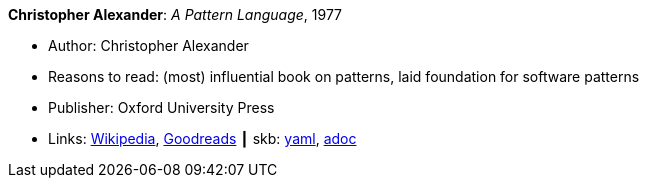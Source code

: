 //
// This file was generated by SKB-Dashboard, task 'lib-yaml2src'
// - on Wednesday November  7 at 00:23:12
// - skb-dashboard: https://www.github.com/vdmeer/skb-dashboard
//

*Christopher Alexander*: _A Pattern Language_, 1977

* Author: Christopher Alexander
* Reasons to read: (most) influential book on patterns, laid foundation for software patterns
* Publisher: Oxford University Press
* Links:
      link:https://en.wikipedia.org/wiki/A_Pattern_Language[Wikipedia],
      link:https://www.goodreads.com/book/show/79766.A_Pattern_Language?ac=1&from_search=true[Goodreads]
    ┃ skb:
        https://github.com/vdmeer/skb/tree/master/data/library/book/1970/alexander-1977-pattern_language.yaml[yaml],
        https://github.com/vdmeer/skb/tree/master/data/library/book/1970/alexander-1977-pattern_language.adoc[adoc]

